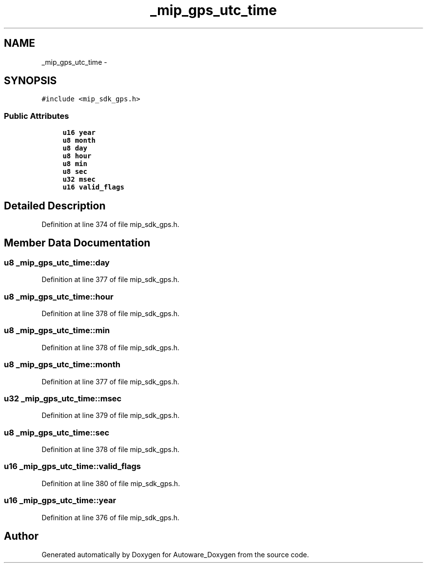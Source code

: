 .TH "_mip_gps_utc_time" 3 "Fri May 22 2020" "Autoware_Doxygen" \" -*- nroff -*-
.ad l
.nh
.SH NAME
_mip_gps_utc_time \- 
.SH SYNOPSIS
.br
.PP
.PP
\fC#include <mip_sdk_gps\&.h>\fP
.SS "Public Attributes"

.in +1c
.ti -1c
.RI "\fBu16\fP \fByear\fP"
.br
.ti -1c
.RI "\fBu8\fP \fBmonth\fP"
.br
.ti -1c
.RI "\fBu8\fP \fBday\fP"
.br
.ti -1c
.RI "\fBu8\fP \fBhour\fP"
.br
.ti -1c
.RI "\fBu8\fP \fBmin\fP"
.br
.ti -1c
.RI "\fBu8\fP \fBsec\fP"
.br
.ti -1c
.RI "\fBu32\fP \fBmsec\fP"
.br
.ti -1c
.RI "\fBu16\fP \fBvalid_flags\fP"
.br
.in -1c
.SH "Detailed Description"
.PP 
Definition at line 374 of file mip_sdk_gps\&.h\&.
.SH "Member Data Documentation"
.PP 
.SS "\fBu8\fP _mip_gps_utc_time::day"

.PP
Definition at line 377 of file mip_sdk_gps\&.h\&.
.SS "\fBu8\fP _mip_gps_utc_time::hour"

.PP
Definition at line 378 of file mip_sdk_gps\&.h\&.
.SS "\fBu8\fP _mip_gps_utc_time::min"

.PP
Definition at line 378 of file mip_sdk_gps\&.h\&.
.SS "\fBu8\fP _mip_gps_utc_time::month"

.PP
Definition at line 377 of file mip_sdk_gps\&.h\&.
.SS "\fBu32\fP _mip_gps_utc_time::msec"

.PP
Definition at line 379 of file mip_sdk_gps\&.h\&.
.SS "\fBu8\fP _mip_gps_utc_time::sec"

.PP
Definition at line 378 of file mip_sdk_gps\&.h\&.
.SS "\fBu16\fP _mip_gps_utc_time::valid_flags"

.PP
Definition at line 380 of file mip_sdk_gps\&.h\&.
.SS "\fBu16\fP _mip_gps_utc_time::year"

.PP
Definition at line 376 of file mip_sdk_gps\&.h\&.

.SH "Author"
.PP 
Generated automatically by Doxygen for Autoware_Doxygen from the source code\&.
